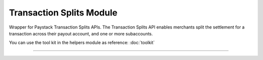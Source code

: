===========================================
Transaction Splits Module
===========================================

.. :py:currentmodule:: paystackease.apis.transaction_splits


Wrapper for Paystack Transaction Splits APIs. The Transaction Splits API enables merchants split the settlement for a transaction across their payout account, and one or more subaccounts.

You can use the tool kit in the helpers module as reference: :doc:`toolkit`

-----------------

.. py:class:: TransactionSplitClientAPI(secret_key: str = None)

    Bases: :py:class:`~paystackease.base.PayStackBaseClientAPI`

    Paystack Transaction Split API Reference: `Transaction Splits`_

    .. py:method:: add_or_update_subaccount_split(split_id: str, subaccount: str, transaction_share: int)→ PayStackResponse

        Add a Subaccount to a Transaction Split, or update the share of an existing Subaccount in a Transaction Split

        :param split_id: The ID of the transaction split
        :type split_id: str
        :param subaccount: The Subaccount code
        :type subaccount: str
        :param transaction_share: The number of shares
        :type transaction_share: int

        :return: The response from the API
        :rtype: PayStackResponse object

    .. py:method:: create_split(transaction_split_name: str, transaction_split_type: str, currency: str, subaccounts: List[Dict[str, Any]], bearer_type: str, bearer_subaccount: str)→ PayStackResponse

        Create a split payment on your integration

        :param transaction_split_name: Name of the transaction split
        :type transaction_split_name: str
        :param transaction_split_type: Type of transaction split you want to create. Value: ``SplitType.value.value``
        :type transaction_split_type: str
        :param currency: Value: ``Currency.value.value``
        :type currency: str
        :param subaccounts: A list of object containing subaccount code and number of shares.
        :type subaccounts: List[Dict[str, Any]]
        :param bearer_type: Any of: ``subaccount`` | ``account`` | ``all-proportional`` | ``all``
        :type bearer_type: str
        :param bearer_subaccount: Subaccount Code
        :type bearer_subaccount: str

        :return: The response from the API
        :rtype: PayStackResponse object

    .. py:method:: fetch_split(split_id: str)→ PayStackResponse

        Fetch details of a specific transaction split

        :param split_id: The transaction split ID
        :type split_id: str

        :return: The response from the API
        :rtype: PayStackResponse object

    .. py:method:: list_split(split_name: str | None = None, active: bool | None = None, sort_by: str | None = None, per_page: int | None = None, page: int | None = None, from_date: date | None = None, to_date: date | None = None)→ PayStackResponse

        List all the transaction splits

        :param split_name: Name of the transaction split
        :type split_name: str, optional
        :param active: Either True or False
        :type active: bool, optional
        :param sort_by: Sort by name, defaults to createdAt date
        :type sort_by: str, optional
        :param per_page: Number of transactions split records per page
        :type per_page: int, optional
        :param page:
        :type page: int, optional
        :param from_date:
        :type from_date: date, optional
        :param to_date:
        :type to_date: date, optional

        :return: The response from the API
        :rtype: PayStackResponse object

    .. py:method:: remove_sub_account_split(split_id: str, subaccount: str)→ PayStackResponse

        Remove a Sub Account from a transaction split

        :param split_id: the transaction split ID
        :type split_id: str
        :param subaccount: the subaccount code
        :type subaccount: str

        :return: The response from the API
        :rtype: PayStackResponse object

    .. py:method:: update_split(split_id: str, transaction_split_name: str, active: bool, bearer_type: str | None = None, bearer_subaccount: str | None = None)→ PayStackResponse

        Update a specific transaction split details

        :param split_id: the id of the transaction split to update
        :type split_id: str
        :param transaction_split_name: the name of the transaction split
        :type transaction_split_name: str
        :param active:
        :type active: bool
        :param bearer_type:
        :type bearer_type: str, optional
        :param bearer_subaccount:
        :type bearer_subaccount: str, optional

        :return: The response from the API
        :rtype: PayStackResponse object


.. _Transaction Splits: https://paystack.com/docs/api/split/
